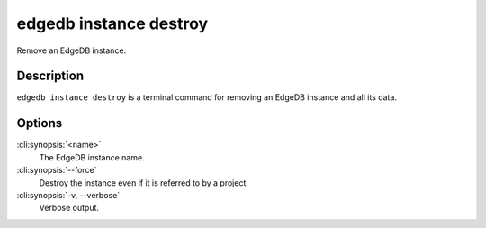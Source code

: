 .. _ref_cli_edgedb_instance_destroy:


=======================
edgedb instance destroy
=======================

Remove an EdgeDB instance.

.. cli:synopsis::

     edgedb instance destroy [<options>] <name>


Description
===========

``edgedb instance destroy`` is a terminal command for removing an EdgeDB
instance and all its data.


Options
=======

:cli:synopsis:`<name>`
    The EdgeDB instance name.

:cli:synopsis:`--force`
    Destroy the instance even if it is referred to by a project.

:cli:synopsis:`-v, --verbose`
    Verbose output.
